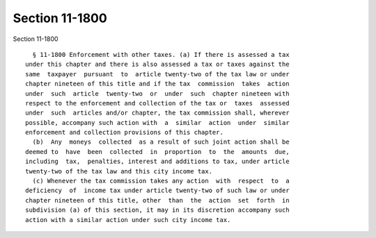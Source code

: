 Section 11-1800
===============

Section 11-1800 ::    
        
     
        § 11-1800 Enforcement with other taxes. (a) If there is assessed a tax
      under this chapter and there is also assessed a tax or taxes against the
      same  taxpayer  pursuant  to  article twenty-two of the tax law or under
      chapter nineteen of this title and if the tax  commission  takes  action
      under  such  article  twenty-two  or  under  such  chapter nineteen with
      respect to the enforcement and collection of the tax or  taxes  assessed
      under  such  articles and/or chapter, the tax commission shall, wherever
      possible, accompany such action with  a  similar  action  under  similar
      enforcement and collection provisions of this chapter.
        (b)  Any  moneys  collected  as a result of such joint action shall be
      deemed to  have  been  collected  in  proportion  to  the  amounts  due,
      including  tax,  penalties, interest and additions to tax, under article
      twenty-two of the tax law and this city income tax.
        (c) Whenever the tax commission takes any action  with  respect  to  a
      deficiency  of  income tax under article twenty-two of such law or under
      chapter nineteen of this title, other  than  the  action  set  forth  in
      subdivision (a) of this section, it may in its discretion accompany such
      action with a similar action under such city income tax.
    
    
    
    
    
    
    